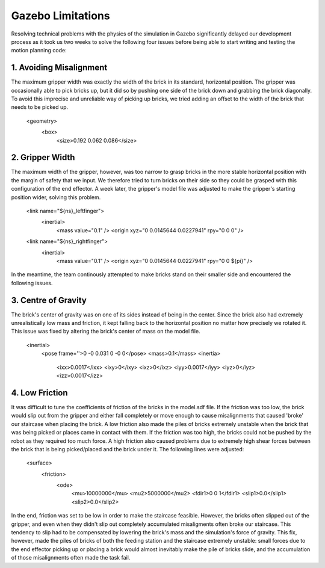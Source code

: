 ====
Gazebo Limitations
====

Resolving technical problems with the physics of the simulation in Gazebo significantly delayed our development process as it took us two weeks to solve the following four issues before being able to start writing and testing the motion planning code: 

.. figure:: pictures/GazeboLimitations.png
    :align: center
    :figclass: align-center
    
1. Avoiding Misalignment
----

The maximum gripper width was exactly the width of the brick in its standard, horizontal position. The gripper was occasionally able to pick bricks up, but it did so by pushing one side of the brick down and grabbing the brick diagonally. To avoid this imprecise and unreliable way of picking up bricks, we tried adding an offset to the width of the brick that needs to be picked up.
    
    <geometry>
      <box>
        <size>0.192 0.062 0.086</size>
        
2. Gripper Width
----

The maximum width of the gripper, however, was too narrow to grasp bricks in the more stable horizontal position with the margin of safety that we input. We therefore tried to turn bricks on their side so they could be grasped with this configuration of the end effector. A week later, the gripper's model file was adjusted to make the gripper's starting position wider, solving this problem. 
    
    <link name="${ns}_leftfinger">
      <inertial>
        <mass value="0.1" />
        <origin xyz="0 0.0145644 0.0227941" rpy="0 0 0" />

    <link name="${ns}_rightfinger">
      <inertial>
        <mass value="0.1" />
        <origin xyz="0 0.0145644 0.0227941" rpy="0 0 ${pi}" />

In the meantime, the team continously attempted to make bricks stand on their smaller side and encountered the following issues.
    
3. Centre of Gravity
----

The brick's center of gravity was on one of its sides instead of being in the center. Since the brick also had extremely unrealistically low mass and friction, it kept falling back to the horizontal position no matter how precisely we rotated it. This issue was fixed by altering the brick's center of mass on the model file.
    
    <inertial>
      <pose frame=''>0 -0 0.031 0 -0 0</pose>
      <mass>0.1</mass>
      <inertia>
        <ixx>0.0017</ixx>
        <ixy>0</ixy>
        <ixz>0</ixz>
        <iyy>0.0017</iyy>
        <iyz>0</iyz>
        <izz>0.0017</izz>
    
4. Low Friction
----

It was difficult to tune the coefficients of friction of the bricks in the model.sdf file. If the friction was too low, the brick would slip out from the gripper and either fall completely or move enough to cause misalignments that caused 'broke' our staircase when placing the brick. A low friction also made the piles of bricks extremely unstable when the brick that was being picked or places came in contact with them. If the friction was too high, the bricks could not be pushed by the robot as they required too much force. A high friction also caused problems due to extremely high shear forces between the brick that is being picked/placed and the brick under it. The following lines were adjusted:
    
    <surface>
      <friction>
        <ode>
          <mu>10000000</mu>
          <mu2>5000000</mu2>
          <fdir1>0 0 1</fdir1>
          <slip1>0.0</slip1>
          <slip2>0.0</slip2>
   
In the end, friction was set to be low in order to make the staircase feasible. However, the bricks often slipped out of the gripper, and even when they didn't slip out completely accumulated misaligments often broke our staircase. This tendency to slip had to be compensated by lowering the brick's mass and the simulation's force of gravity. This fix, however, made the piles of bricks of both the feeding station and the staircase extremely unstable: small forces due to the end effector picking up or placing a brick would almost inevitably make the pile of bricks slide, and the accumulation of those misalignments often made the task fail.
